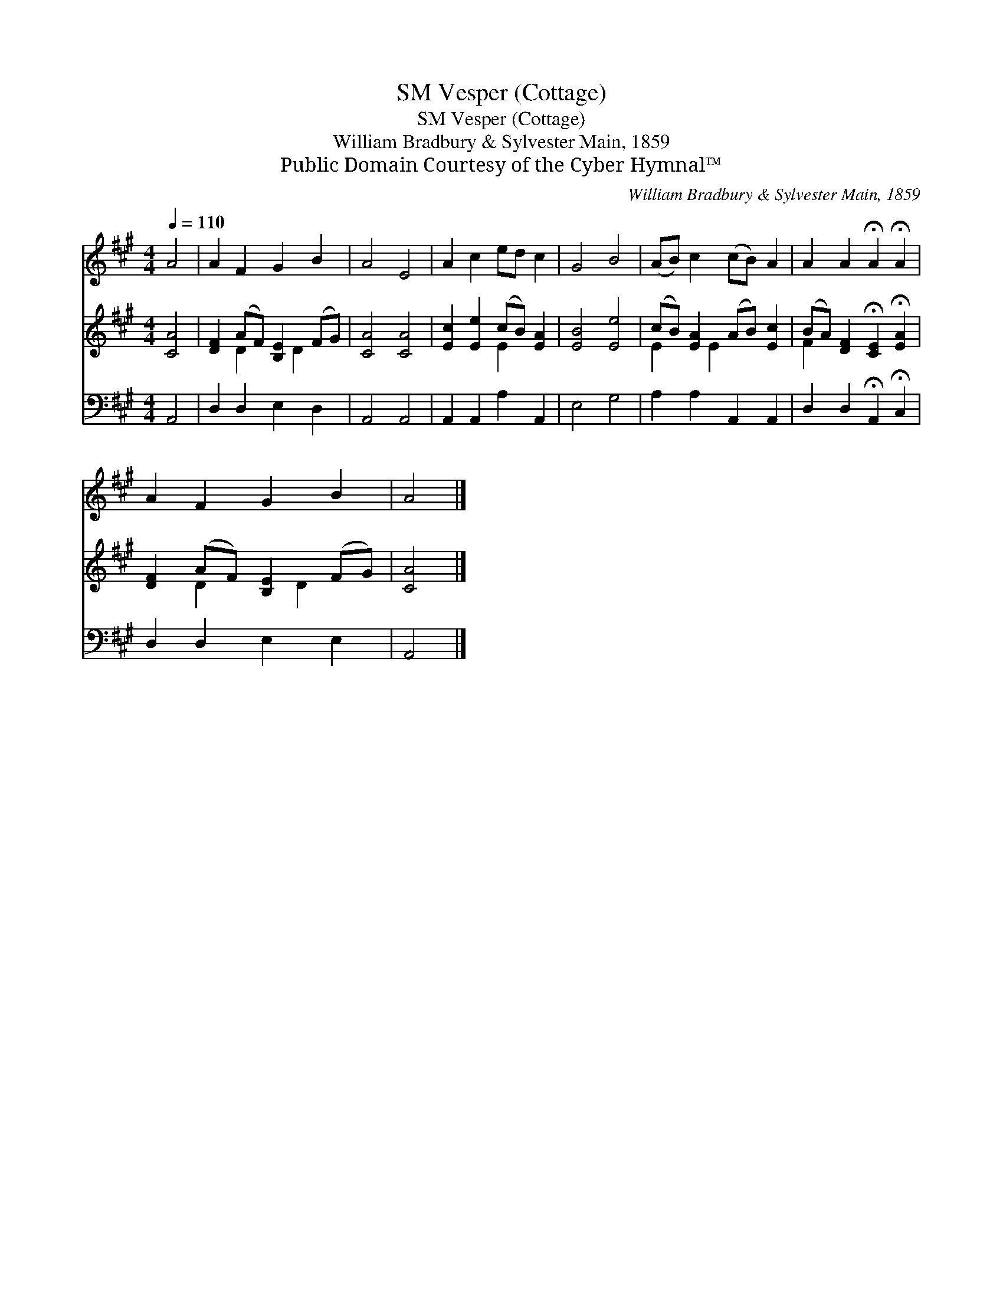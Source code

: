 X:1
T:Vesper (Cottage), SM
T:Vesper (Cottage), SM
T:William Bradbury & Sylvester Main, 1859
T:Public Domain Courtesy of the Cyber Hymnal™
C:William Bradbury & Sylvester Main, 1859
Z:Public Domain
Z:Courtesy of the Cyber Hymnal™
%%score 1 ( 2 3 ) 4
L:1/8
Q:1/4=110
M:4/4
K:A
V:1 treble 
V:2 treble 
V:3 treble 
V:4 bass 
V:1
 A4 | A2 F2 G2 B2 | A4 E4 | A2 c2 ed c2 | G4 B4 | (AB) c2 (cB) A2 | A2 A2 !fermata!A2 !fermata!A2 | %7
 A2 F2 G2 B2 | A4 |] %9
V:2
 [CA]4 | [DF]2 (AF) [B,E]2 (FG) | [CA]4 [CA]4 | [Ec]2 [Ee]2 (cB) [EA]2 | [EB]4 [Ee]4 | %5
 (cB) [EA]2 (AB) [Ec]2 | (BA) [DF]2 !fermata![CE]2 !fermata![EA]2 | [DF]2 (AF) [B,E]2 (FG) | %8
 [CA]4 |] %9
V:3
 x4 | x2 D2 x D2 x | x8 | x4 E2 x2 | x8 | E2 x E2 x3 | F2 x6 | x2 D2 x D2 x | x4 |] %9
V:4
 A,,4 | D,2 D,2 E,2 D,2 | A,,4 A,,4 | A,,2 A,,2 A,2 A,,2 | E,4 G,4 | A,2 A,2 A,,2 A,,2 | %6
 D,2 D,2 !fermata!A,,2 !fermata!C,2 | D,2 D,2 E,2 E,2 | A,,4 |] %9


